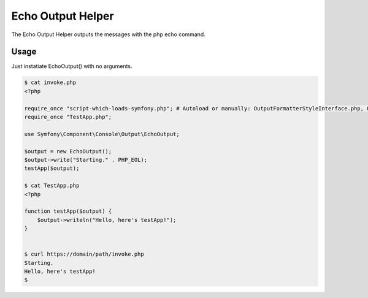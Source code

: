 .. index::
    single: Console; EchoOutput

Echo Output Helper
==================

The Echo Output Helper outputs the messages with the php echo command.

Usage
~~~~~~~~~~~~~~~~~

Just instatiate EchoOutput() with no arguments.

.. code-block:: terminal

    $ cat invoke.php
    <?php
    
    require_once "script-which-loads-symfony.php"; # Autoload or manually: OutputFormatterStyleInterface.php, OutputFormatterStyleStack.php, OutputFormatterStyle.php, OutputFormatterInterface.php, OutputFormatter.php, OutputInterface.php, Output.php, EchoOutput.php
    require_once "TestApp.php";
    
    use Symfony\Component\Console\Output\EchoOutput;
    
    $output = new EchoOutput();
    $output->write("Starting." . PHP_EOL);
    testApp($output);
    
    $ cat TestApp.php 
    <?php
    
    function testApp($output) {
        $output->writeln("Hello, here's testApp!");
    }
    
    
    $ curl https://domain/path/invoke.php
    Starting.
    Hello, here's testApp!
    $ 

